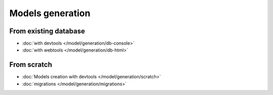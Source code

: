 .. _generation:
Models generation
=================

From existing database
----------------------
   
- :doc:`with devtools </model/generation/db-console>`
- :doc:`with webtools </model/generation/db-html>`

From scratch
------------

- :doc:`Models creation with devtools </model/generation/scratch>`
- :doc:`migrations </model/generation/migrations>`




